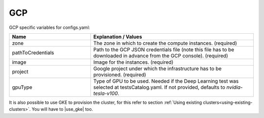 GCP
---------------------------------------------

GCP specific variables for configs.yaml:

.. list-table::
   :widths: 25 50
   :header-rows: 1

   * - Name
     - Explanation / Values
   * - zone
     - The zone in which to create the compute instances. (required)
   * - pathToCredentials
     - Path to the GCP JSON credentials file (note this file has to be downloaded in advance from the GCP console). (required)
   * - image
     - Image for the instances. (required)
   * - project
     - Google project under which the infrastructure has to be provisioned. (required)
   * - gpuType
     - Type of GPU to be used. Needed if the Deep Learning test was selected at testsCatalog.yaml. If not provided, defaults to `nvidia-tesla-v100`.


It is also possible to use GKE to provision the cluster, for this refer to section :ref:`Using existing clusters<using-existing-clusters>`.
You will have to |use_gke| too.

.. |use_gke| raw:: html

  <a href="https://cloud.google.com/sdk/gcloud/reference/container/clusters/get-credentials?hl=en_US&_ga=2.141757301.-616534808.1554462142" target="_blank">fetch the kubectl kubeconfig file</a>
